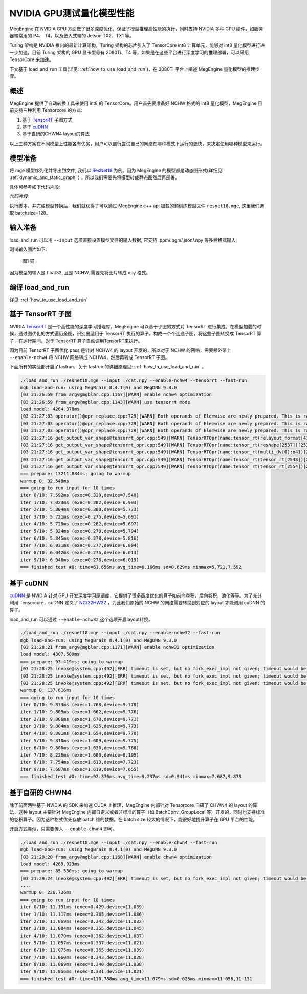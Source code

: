 .. _inference_in_nvidia_gpu:

NVIDIA GPU测试量化模型性能
===================================

MegEngine 在 NVIDIA GPU 方面做了很多深度优化，保证了模型推理高性能的执行，同时支持 NVIDIA 多种 GPU 硬件，如服务器端常用的 P4、 T4，以及嵌入式端的 Jetson TX2、TX1 等。

Turing 架构是 NVIDIA 推出的最新计算架构，Turing 架构的芯片引入了 TensorCore int8 计算单元，能够对 int8 量化模型进行进一步加速。目前 Turing 架构的 GPU 显卡型号有 2080Ti、T4 等，如果是在这些平台进行深度学习的推理部署，可以采用 TensorCore 来加速。

下文基于 load_and_run 工具(详见: :ref:`how_to_use_load_and_run`)，在 2080Ti 平台上阐述 MegEngine 量化模型的推理步骤。

概述
---------------------------------------------------

MegEngine 提供了自动转换工具来使用 int8 的 TensorCore。用户首先要准备好 NCHW 格式的 int8 量化模型，MegEngine 目前支持三种利用 Tensorcore 的方式:

1. 基于 `TensorRT <https://developer.nvidia.com/tensorrt>`_ 子图方式
2. 基于 `cuDNN <https://developer.nvidia.com/cudnn>`_
3. 基于自研的CHWN4 layout的算法

以上三种方案在不同模型上性能各有优劣，用户可以自行尝试自己的网络在哪种模式下运行的更快，来决定使用哪种模型来运行。

模型准备
------------------------------------

将 mge 模型序列化并导出到文件, 我们以 `ResNet18 <https://github.com/MegEngine/Models/blob/master/official/quantization/models/resnet.py>`_ 为例。因为 MegEngine 的模型都是动态图形式(详细见: :ref:`dynamic_and_static_graph` ) ，所以我们需要先将模型转成静态图然后再部署。

具体可参考如下代码片段:

*代码片段:*

.. code-block:: python
   :linenos:

   import megengine.module as m
   import megengine.functional as f
   import numpy as np

   if __name__ == '__main__':

      import megengine.hub
      import megengine.functional as f
      from megengine.jit import trace

      net = megengine.hub.load("megengine/models", "quantized_resnet18", pretrained=True)
      net.eval()

      @trace(symbolic=True)
      def fun(data,*, net):
         pred = net(data)
         pred_normalized = f.softmax(pred)
         return pred_normalized

      data = np.random.random([128, 3, 224,
                              224]).astype(np.float32)


      fun.trace(data,net=net)
      fun.dump("resnet18.mge", arg_names=["data"], optimize_for_inference=True)

执行脚本，并完成模型转换后，我们就获得了可以通过 MegEngine c++ api 加载的预训练模型文件 ``resnet18.mge``, 这里我们选取 batchsize=128。


输入准备
---------------------------------------

load_and_run 可以用 ``--input`` 选项直接设置模型文件的输入数据, 它支持 .ppm/.pgm/.json/.npy 等多种格式输入。

测试输入图片如下:

.. figure::
    ./fig/cat.jpg

    图1 猫


因为模型的输入是 float32, 且是 NCHW, 需要先将图片转成 npy 格式。

.. code-block:: python
   :linenos:

   import cv2
   import numpy as np

   cat = cv2.imread('./cat.jpg')
   cat = cat[np.newaxis]  # 将cat的shape从(224,224,3) 变成 (1, 224, 224, 3)
   cat = np.transpose(cat, (0, 3, 1, 2)) # nhwc -> nchw
   cat = np.repeat(cat, 128, axis=0) # repeat to (128, 3, 224, 224)

   np.save('cat.npy', np.float32(cat))

编译 load_and_run
-------------------------------------

详见: :ref:`how_to_use_load_and_run`


基于 TensorRT 子图
-------------------------------------

NVIDIA `TensorRT <https://developer.nvidia.com/tensorrt>`_ 是一个高性能的深度学习推理库，MegEngine 可以基于子图的方式对 TensorRT 进行集成。在模型加载的时候，通过图优化的方式遍历全图，识别出适用于 TensorRT 执行的算子，构成一个个连通子图，将这些子图转换成 TensorRT 算子，在运行期间，对于 TensorRT 算子自动调用TensorRT来执行。

因为目前 TensorRT 子图优化 pass 是针对 NCHW4 的 layout 开发的，所以对于 NCHW 的网络，需要额外带上 ``--enable-nchw4`` 将 NCHW 网络转成 NCHW4，然后再转成 TensorRT 子图。

下面所有的实验都开启了fastrun，关于 fastrun 的详细原理见: :ref:`how_to_use_load_and_run` 。


.. code-block:: bash

    ./load_and_run ./resnet18.mge --input ./cat.npy --enable-nchw4 --tensorrt --fast-run
    mgb load-and-run: using MegBrain 8.4.1(0) and MegDNN 9.3.0
    [03 21:26:59 from_argv@mgblar.cpp:1167][WARN] enable nchw4 optimization
    [03 21:26:59 from_argv@mgblar.cpp:1143][WARN] use tensorrt mode
    load model: 4264.378ms
    [03 21:27:03 operator()@opr_replace.cpp:729][WARN] Both operands of Elemwise are newly prepared. This is rare. Please check. opr=ADD(multi_dv[0]:o41,reshape[1592])[1594] inputs=0={id:42, layout:{1(1000),1000(1)}, Float32, owner:multi_dv[0]{MultipleDeviceTensorHolder}, name:multi_dv[0]:o41, slot:41, gpu0:0, s, 2, 1} 1={id:1593, shape:{128,1000}, Float32, owner:reshape(matrix_mul[1585])[1592]{Reshape}, name:reshape(matrix_mul[1585])[1592], slot:0, gpu0:0, s, 4, 8}
    [03 21:27:03 operator()@opr_replace.cpp:729][WARN] Both operands of Elemwise are newly prepared. This is rare. Please check. opr=SUB(ADD[1594],reduce4[1596])[1599] inputs=0={id:1595, shape:{128,1000}, Float32, owner:ADD(multi_dv[0]:o41,reshape[1592])[1594]{Elemwise}, name:ADD(multi_dv[0]:o41,reshape[1592])[1594], slot:0, gpu0:0, s, 4, 8} 1={id:1597, shape:{128,1}, Float32, owner:reduce4(ADD[1594])[1596]{Reduce}, name:reduce4(ADD[1594])[1596], slot:0, gpu0:0, s, 4, 8}
    [03 21:27:03 operator()@opr_replace.cpp:729][WARN] Both operands of Elemwise are newly prepared. This is rare. Please check. opr=TRUE_DIV(EXP[1601],reduce0[1603])[1606] inputs=0={id:1602, shape:{128,1000}, Float32, owner:EXP(SUB[1599])[1601]{Elemwise}, name:EXP(SUB[1599])[1601], slot:0, gpu0:0, s, 4, 8} 1={id:1604, shape:{128,1}, Float32, owner:reduce0(EXP[1601])[1603]{Reduce}, name:reduce0(EXP[1601])[1603], slot:0, gpu0:0, s, 4, 8}
    [03 21:27:16 get_output_var_shape@tensorrt_opr.cpp:549][WARN] TensorRTOpr(name:tensor_rt(relayout_format[419])[2500]) engine build time 13010.89 ms
    [03 21:27:16 get_output_var_shape@tensorrt_opr.cpp:549][WARN] TensorRTOpr(name:tensor_rt(reshape[2537])[2539]) engine build time 17.50 ms
    [03 21:27:16 get_output_var_shape@tensorrt_opr.cpp:549][WARN] TensorRTOpr(name:tensor_rt(multi_dv[0]:o41)[2548]) engine build time 14.38 ms
    [03 21:27:16 get_output_var_shape@tensorrt_opr.cpp:549][WARN] TensorRTOpr(name:tensor_rt(tensor_rt[2548])[2554]) engine build time 23.57 ms
    [03 21:27:16 get_output_var_shape@tensorrt_opr.cpp:549][WARN] TensorRTOpr(name:tensor_rt(tensor_rt[2554])[2560]) engine build time 15.49 ms
    === prepare: 13211.884ms; going to warmup
    warmup 0: 32.548ms
    === going to run input for 10 times
    iter 0/10: 7.592ms (exec=0.320,device=7.540)
    iter 1/10: 7.023ms (exec=0.282,device=6.993)
    iter 2/10: 5.804ms (exec=0.300,device=5.773)
    iter 3/10: 5.721ms (exec=0.275,device=5.691)
    iter 4/10: 5.728ms (exec=0.282,device=5.697)
    iter 5/10: 5.824ms (exec=0.270,device=5.794)
    iter 6/10: 5.845ms (exec=0.278,device=5.816)
    iter 7/10: 6.031ms (exec=0.277,device=6.004)
    iter 8/10: 6.042ms (exec=0.275,device=6.013)
    iter 9/10: 6.046ms (exec=0.276,device=6.019)
    === finished test #0: time=61.656ms avg_time=6.166ms sd=0.629ms minmax=5.721,7.592


基于 cuDNN
-----------------------------------------

`cuDNN <https://developer.nvidia.com/cudnn>`_ 是 NVIDIA 针对 GPU 开发深度学习原语库，它提供了很多高度优化的算子如前向卷积，后向卷积，池化等等。为了充分利用 Tensorcore，cuDNN 定义了 `NC/32HW32 <https://docs.nvidia.com/deeplearning/sdk/cudnn-developer-guide/index.html#nc32hw32-layout-x32>`_ ，为此我们原始的 NCHW 的网络需要转换到对应的 layout 才能调用 cuDNN 的算子。

load_and_run 可以通过 ``--enable-nchw32`` 这个选项开启layout转换。

.. code-block:: bash

    ./load_and_run ./resnet18.mge --input ./cat.npy --enable-nchw32 --fast-run
    mgb load-and-run: using MegBrain 8.4.1(0) and MegDNN 9.3.0
    [03 21:28:21 from_argv@mgblar.cpp:1171][WARN] enable nchw32 optimization
    load model: 4307.589ms
    === prepare: 93.419ms; going to warmup
    [03 21:28:25 invoke@system.cpp:492][ERR] timeout is set, but no fork_exec_impl not given; timeout would be ignored
    [03 21:28:25 invoke@system.cpp:492][ERR] timeout is set, but no fork_exec_impl not given; timeout would be ignored
    [03 21:28:25 invoke@system.cpp:492][ERR] timeout is set, but no fork_exec_impl not given; timeout would be ignored
    warmup 0: 137.616ms
    === going to run input for 10 times
    iter 0/10: 9.873ms (exec=1.768,device=9.778)
    iter 1/10: 9.809ms (exec=1.662,device=9.776)
    iter 2/10: 9.806ms (exec=1.678,device=9.771)
    iter 3/10: 9.804ms (exec=1.625,device=9.773)
    iter 4/10: 9.801ms (exec=1.654,device=9.770)
    iter 5/10: 9.810ms (exec=1.609,device=9.775)
    iter 6/10: 9.800ms (exec=1.630,device=9.768)
    iter 7/10: 8.226ms (exec=1.600,device=8.195)
    iter 8/10: 7.754ms (exec=1.613,device=7.723)
    iter 9/10: 7.687ms (exec=1.619,device=7.655)
    === finished test #0: time=92.370ms avg_time=9.237ms sd=0.941ms minmax=7.687,9.873


基于自研的 CHWN4
-----------------------------------------

除了前面两种基于 NVIDIA 的 SDK 来加速 CUDA 上推理，MegEngine 内部针对 Tensorcore 自研了 CHWN4 的 layout 的算法，这种 layout 主要针对 MegEngine 内部自定义或者非标准的算子（如 BatchConv, GroupLocal 等）开发的，同时也支持标准的卷积算子。因为这种格式优先存放 batch 维的数据。在 batch size 较大的情况下，能很好地提升算子在 GPU 平台的性能。

开启方式类似，只需要传入 ``--enable-chwn4`` 即可。

.. code-block:: bash

    ./load_and_run ./resnet18.mge --input ./cat.npy --enable-chwn4 --fast-run
    mgb load-and-run: using MegBrain 8.4.1(0) and MegDNN 9.3.0
    [03 21:29:20 from_argv@mgblar.cpp:1168][WARN] enable chwn4 optimization
    load model: 4269.923ms
    === prepare: 85.530ms; going to warmup
    [03 21:29:24 invoke@system.cpp:492][ERR] timeout is set, but no fork_exec_impl not given; timeout would be ignored
    ....
    warmup 0: 226.736ms
    === going to run input for 10 times
    iter 0/10: 11.131ms (exec=0.429,device=11.039)
    iter 1/10: 11.117ms (exec=0.365,device=11.086)
    iter 2/10: 11.069ms (exec=0.342,device=11.032)
    iter 3/10: 11.084ms (exec=0.355,device=11.045)
    iter 4/10: 11.070ms (exec=0.362,device=11.037)
    iter 5/10: 11.057ms (exec=0.337,device=11.021)
    iter 6/10: 11.075ms (exec=0.365,device=11.039)
    iter 7/10: 11.060ms (exec=0.343,device=11.028)
    iter 8/10: 11.069ms (exec=0.340,device=11.038)
    iter 9/10: 11.056ms (exec=0.331,device=11.021)
    === finished test #0: time=110.788ms avg_time=11.079ms sd=0.025ms minmax=11.056,11.131


